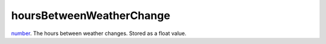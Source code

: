 hoursBetweenWeatherChange
====================================================================================================

`number`_. The hours between weather changes. Stored as a float value.

.. _`number`: ../../../lua/type/number.html
